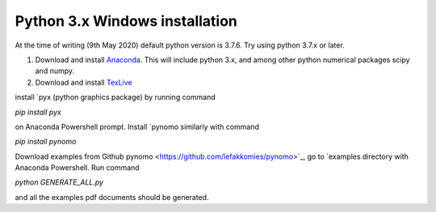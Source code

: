 Python 3.x Windows installation
=================================

At the time of writing (9th May 2020) default python version is 3.7.6. Try using python 3.7.x or later.

#. Download and install `Anaconda <https://www.anaconda.com/products/individual>`_. This will include python 3.x, and among other python numerical packages scipy and numpy.

#. Download and install `TexLive <https://www.tug.org/texlive/acquire-netinstall.html>`_


install `pyx (python graphics package) by running command

`pip install pyx`

on Anaconda Powershell prompt. Install `pynomo similarly with command

`pip install pynomo`

Download examples from Github pynomo <https://github.com/lefakkomies/pynomo>`_, go to `examples directory with Anaconda Powershell.
Run command

`python GENERATE_ALL.py`

and all the examples pdf documents should be generated.
